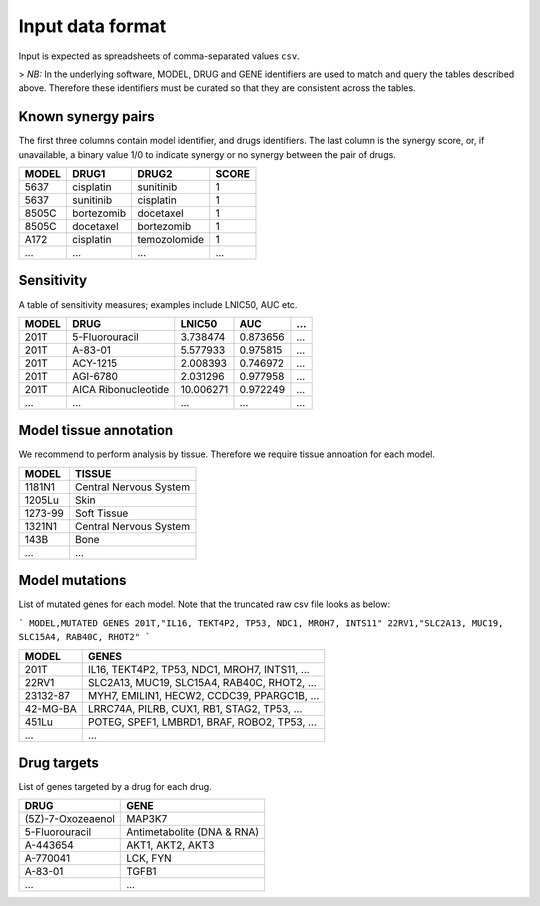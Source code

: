 .. _input-data:

**Input data format**
=====================

Input is expected as spreadsheets of comma-separated values ``csv``.

> *NB:* In the underlying software, MODEL, DRUG and GENE identifiers are used to match and query the tables described above.
Therefore these identifiers must be curated so that they are consistent across the tables.


Known synergy pairs
-------------------
The first three columns contain model identifier, and drugs identifiers. The last column is the synergy score, or, if unavailable, a binary value 1/0 to indicate synergy or no synergy between the pair of drugs.

+-------+------------+--------------+---------------+
| MODEL | DRUG1      | DRUG2        | SCORE         |
+=======+============+==============+===============+
| 5637  | cisplatin  | sunitinib    | 1             |
+-------+------------+--------------+---------------+
| 5637  | sunitinib  | cisplatin    | 1             |
+-------+------------+--------------+---------------+
| 8505C | bortezomib | docetaxel    | 1             |
+-------+------------+--------------+---------------+
| 8505C | docetaxel  | bortezomib   | 1             |
+-------+------------+--------------+---------------+
| A172  | cisplatin  | temozolomide | 1             |
+-------+------------+--------------+---------------+
| ...   | ...        | ...          | ...           |
+-------+------------+--------------+---------------+


Sensitivity
-----------
A table of sensitivity measures; examples include LNIC50, AUC etc.

+-------+---------------------+-----------+----------+-----+
| MODEL | DRUG                | LNIC50    | AUC      | ... |
+=======+=====================+===========+==========+=====+
| 201T  | 5-Fluorouracil      | 3.738474  | 0.873656 | ... |
+-------+---------------------+-----------+----------+-----+
| 201T  | A-83-01             | 5.577933  | 0.975815 | ... |
+-------+---------------------+-----------+----------+-----+
| 201T  | ACY-1215            | 2.008393  | 0.746972 | ... |
+-------+---------------------+-----------+----------+-----+
| 201T  | AGI-6780            | 2.031296  | 0.977958 | ... |
+-------+---------------------+-----------+----------+-----+
| 201T  | AICA Ribonucleotide | 10.006271 | 0.972249 | ... |
+-------+---------------------+-----------+----------+-----+
| ...   | ...                 | ...       | ...      | ... |
+-------+---------------------+-----------+----------+-----+


Model tissue annotation
-----------------------
We recommend to perform analysis by tissue. Therefore we require tissue annoation for each model.

+---------+------------------------+
| MODEL   | TISSUE                 |
+=========+========================+
| 1181N1  | Central Nervous System |
+---------+------------------------+
| 1205Lu  | Skin                   |
+---------+------------------------+
| 1273-99 | Soft Tissue            |
+---------+------------------------+
| 1321N1  | Central Nervous System |
+---------+------------------------+
| 143B    | Bone                   |
+---------+------------------------+
| ...     | ...                    |
+---------+------------------------+

Model mutations
---------------
List of mutated genes for each model. Note that the truncated raw csv file looks as below:

```
MODEL,MUTATED GENES
201T,"IL16, TEKT4P2, TP53, NDC1, MROH7, INTS11"
22RV1,"SLC2A13, MUC19, SLC15A4, RAB40C, RHOT2"
```

+----------+-----------------------------------------------+
| MODEL    | GENES                                         |
+==========+===============================================+
| 201T     | IL16, TEKT4P2, TP53, NDC1, MROH7, INTS11, ... |
+----------+-----------------------------------------------+
| 22RV1    | SLC2A13, MUC19, SLC15A4, RAB40C, RHOT2, ...   |
+----------+-----------------------------------------------+
| 23132-87 | MYH7, EMILIN1, HECW2, CCDC39, PPARGC1B, ...   |
+----------+-----------------------------------------------+
| 42-MG-BA | LRRC74A, PILRB, CUX1, RB1, STAG2, TP53, ...   |
+----------+-----------------------------------------------+
| 451Lu    | POTEG, SPEF1, LMBRD1, BRAF, ROBO2, TP53, ...  |
+----------+-----------------------------------------------+
| ...      | ...                                           |
+----------+-----------------------------------------------+

Drug targets
------------
List of genes targeted by a drug for each drug.

+-------------------+----------------------------+
| DRUG              | GENE                       |
+===================+============================+
| (5Z)-7-Oxozeaenol | MAP3K7                     |
+-------------------+----------------------------+
| 5-Fluorouracil    | Antimetabolite (DNA & RNA) |
+-------------------+----------------------------+
| A-443654          | AKT1, AKT2, AKT3           |
+-------------------+----------------------------+
| A-770041          | LCK, FYN                   |
+-------------------+----------------------------+
| A-83-01           | TGFB1                      |
+-------------------+----------------------------+
| ...               | ...                        |
+-------------------+----------------------------+
